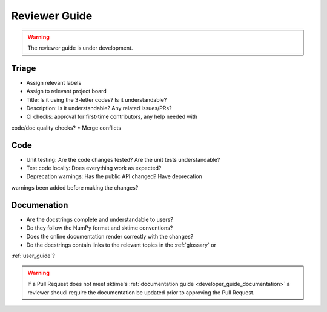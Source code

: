 .. _reviewer_guide:

==============
Reviewer Guide
==============

.. warning::

    The reviewer guide is under development.


Triage
======

* Assign relevant labels
* Assign to relevant project board
* Title: Is it using the 3-letter codes? Is it understandable?
* Description: Is it understandable? Any related issues/PRs?
* CI checks: approval for first-time contributors, any help needed with
code/doc quality checks?
* Merge conflicts

Code
====

* Unit testing: Are the code changes tested? Are the unit tests understandable?
* Test code locally: Does everything work as expected?
* Deprecation warnings: Has the public API changed? Have deprecation
warnings been added before making the changes?

Documenation
============

* Are the docstrings complete and understandable to users?
* Do they follow the NumPy format and sktime conventions?
* Does the online documentation render correctly with the changes?
* Do the docstrings contain links to the relevant topics in the :ref:`glossary` or
:ref:`user_guide`?

.. warning::

    If a Pull Request does not meet sktime's :ref:`documentation guide <developer_guide_documentation>`
    a reviewer shoudl require the documentation be updated prior to approving the Pull Request.
